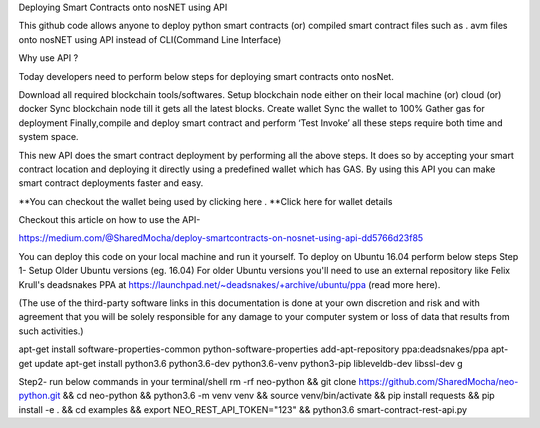 Deploying Smart Contracts onto nosNET using API


This github code allows anyone to deploy python smart contracts (or) compiled smart contract files such as . avm files onto nosNET using API instead of CLI(Command Line Interface)

Why use API ?


Today developers need to perform below steps for deploying smart contracts onto nosNet.

Download all required blockchain tools/softwares.
Setup blockchain node either on their local machine (or) cloud (or) docker
Sync blockchain node till it gets all the latest blocks.
Create wallet
Sync the wallet to 100%
Gather gas for deployment
Finally,compile and deploy smart contract and perform ‘Test Invoke’
all these steps require both time and system space.

This new API does the smart contract deployment by performing all the above steps. It does so by accepting your smart contract location and deploying it directly using a predefined wallet which has GAS. By using this API you can make smart contract deployments faster and easy.

**You can checkout the wallet being used by clicking here .
**Click here for wallet details



Checkout this article on how to use the API-


https://medium.com/@SharedMocha/deploy-smartcontracts-on-nosnet-using-api-dd5766d23f85

You can deploy this code on your local machine and run it yourself.
To deploy on Ubuntu 16.04 perform below steps
Step 1- Setup
Older Ubuntu versions (eg. 16.04)
For older Ubuntu versions you'll need to use an external repository like Felix Krull's deadsnakes PPA at https://launchpad.net/~deadsnakes/+archive/ubuntu/ppa (read more here).

(The use of the third-party software links in this documentation is done at your own discretion and risk and with agreement that you will be solely responsible for any damage to your computer system or loss of data that results from such activities.)

apt-get install software-properties-common python-software-properties
add-apt-repository ppa:deadsnakes/ppa
apt-get update
apt-get install python3.6 python3.6-dev python3.6-venv python3-pip libleveldb-dev libssl-dev g

Step2- run below commands in your terminal/shell
rm -rf neo-python && git clone https://github.com/SharedMocha/neo-python.git && cd neo-python && python3.6 -m venv venv && source venv/bin/activate && pip install requests && pip install -e . && cd examples && export NEO_REST_API_TOKEN="123" && python3.6 smart-contract-rest-api.py
